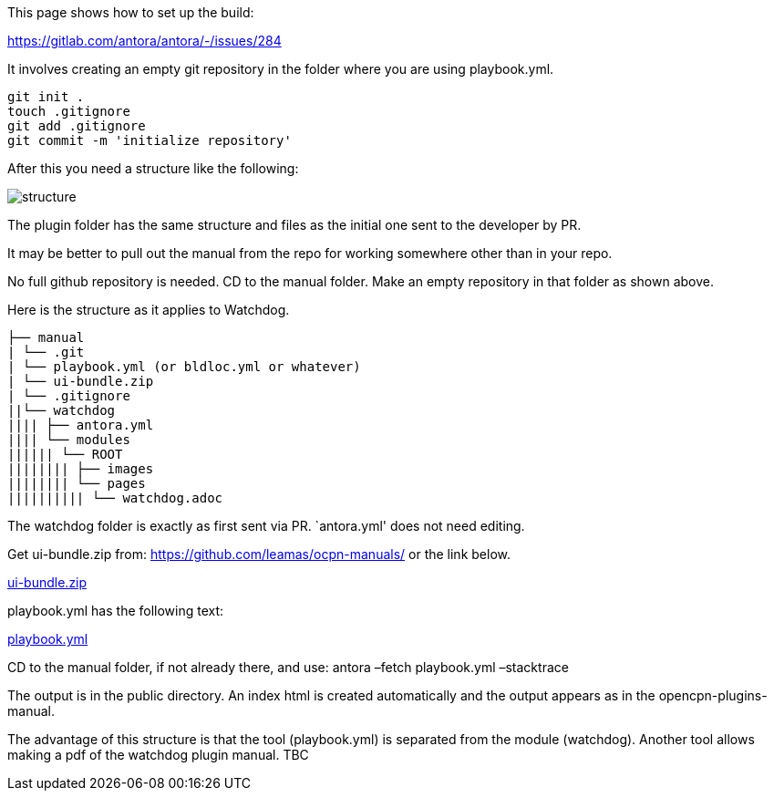 This page shows how to set up the build:

https://gitlab.com/antora/antora/-/issues/284

It involves creating an empty git repository in the folder where you are
using playbook.yml.

....
git init .
touch .gitignore
git add .gitignore
git commit -m 'initialize repository'
....

After this you need a structure like the following:

image::../local.build.structure.png[structure]

The plugin folder has the same structure and files as the initial one
sent to the developer by PR.

It may be better to pull out the manual from the repo for working
somewhere other than in your repo.

No full github repository is needed. CD to the manual folder. Make an
empty repository in that folder as shown above.

Here is the structure as it applies to Watchdog.

....
├── manual
| └── .git
| └── playbook.yml (or bldloc.yml or whatever)
| └── ui-bundle.zip
| └── .gitignore
||└── watchdog
|||| ├── antora.yml
|||| └── modules
|||||| └── ROOT
|||||||| ├── images
|||||||| └── pages
|||||||||| └── watchdog.adoc
....

The watchdog folder is exactly as first sent via PR. `antora.yml' does
not need editing.

Get ui-bundle.zip from: https://github.com/leamas/ocpn-manuals/ or the
link below.

https://raw.githubusercontent.com/wiki/Rasbats/opencpn-plugins-manual/images/ui-bundle.zip[ui-bundle.zip]

playbook.yml has the following text:

https://raw.githubusercontent.com/wiki/Rasbats/opencpn-plugins-manual/images/playbook.yml[playbook.yml]

CD to the manual folder, if not already there, and use: antora –fetch
playbook.yml –stacktrace

The output is in the public directory. An index html is created
automatically and the output appears as in the opencpn-plugins-manual.

The advantage of this structure is that the tool (playbook.yml) is
separated from the module (watchdog). Another tool allows making a pdf
of the watchdog plugin manual. TBC
